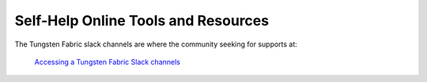 
====================================
Self-Help Online Tools and Resources
====================================

The Tungsten Fabric slack channels are where the community seeking for supports at:

 `Accessing a Tungsten Fabric Slack channels`_

.. _Accessing a Tungsten Fabric Slack channels: https://tungstenfabric.slack.com/
